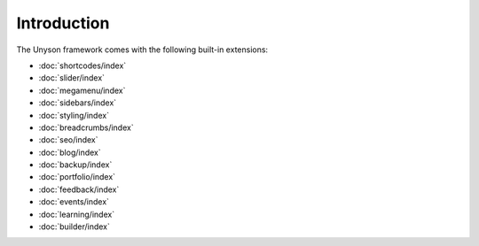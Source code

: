 Introduction
============

The Unyson framework comes with the following built-in extensions:

* :doc:`shortcodes/index`
* :doc:`slider/index`
* :doc:`megamenu/index`
* :doc:`sidebars/index`
* :doc:`styling/index`
* :doc:`breadcrumbs/index`
* :doc:`seo/index`
* :doc:`blog/index`
* :doc:`backup/index`
* :doc:`portfolio/index`
* :doc:`feedback/index`
* :doc:`events/index`
* :doc:`learning/index`
* :doc:`builder/index`
